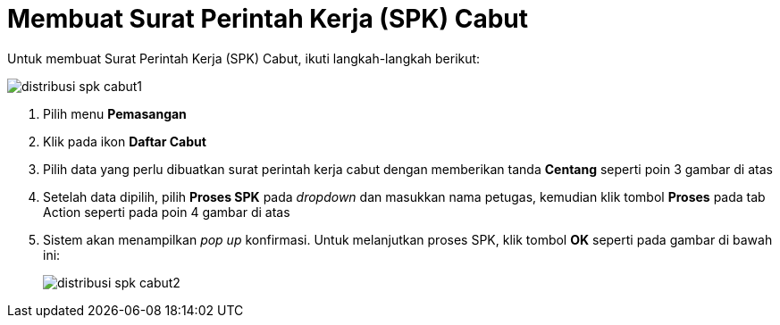 = Membuat Surat Perintah Kerja (SPK) Cabut

Untuk membuat Surat Perintah Kerja (SPK) Cabut, ikuti langkah-langkah berikut: 

image::../images-distribusi-web-ver/distribusi-spk-cabut1.png[align="center"]

1. Pilih menu *Pemasangan*
2. Klik pada ikon *Daftar Cabut*
3. Pilih data yang perlu dibuatkan surat perintah kerja cabut dengan memberikan tanda *Centang* seperti poin 3 gambar di atas
4. Setelah data dipilih, pilih *Proses SPK* pada _dropdown_ dan masukkan nama petugas, kemudian klik tombol *Proses* pada tab Action seperti pada poin 4 gambar di atas
5. Sistem akan menampilkan _pop up_ konfirmasi. Untuk melanjutkan proses SPK, klik tombol *OK* seperti pada gambar di bawah ini:
+
image::../images-distribusi-web-ver/distribusi-spk-cabut2.png[align="center"]